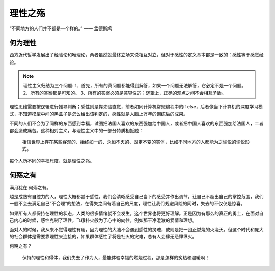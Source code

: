 .. post:: Dec 27, 2020
   :tags: 感性, 理性
   :author: Qitas
   :location: SHA

理性之殇
================

“不同地方的人们并不都是一个样的。”            —— 孟德斯鸠


.. figure:: /imges/202.jpg
   :width: 100%
   :align: center


何为理性
----------------

西方近代哲学发展出了经验论和唯理论，两者虽然就最终立场来说相互对立，但对于感性的定义基本都是一致的：感性等于感觉经验。

.. note::
    理性主义归结为三个问题:
    1、首先，所有的真问题都能得到解答，如果一个问题无法解答，它必定不是一个问题。
    2、所有的答案都是可知的。
    3、所有的答案必须是兼容性的；逻辑上，正确的观点之间不会相互矛盾。

理性思维需要按逻辑进行推导判断；感性则是靠先验直觉，前者如同计算机常规编程中的if else，后者像当下计算机的深度学习模式，不知道模型中间的黑盒子是怎么给出该判定的，感性就是人脑上万年的训练后的成果。

不同的人们不会为了同样的东西感到幸福，试图把法国人喜欢的东西强加给中国人，或者把中国人喜欢的东西强加给法国人，二者都会造成痛苦。这种相对主义，与理性主义中的一部分特质相抵触：

  相信世界上存在某些客观的、始终如一的、永恒不灭的、固定不变的实体，比如不同地方的人都能为之愉悦的愉悦形式。

每个人所不同的幸福尺度，就是理性之殇。


何殇之有
----------------

满月犹在 何殇之有。

越是成熟有自控力的人，理性大概都甚于感性，我们会清晰感受自己当下的感受并作出调节，让自己不超出自己的掌控范围，我们一般不会去满足自己“不合理”的想法，在得失之间有着自己的尺度，理性让我们规避风险的同时，失去的不仅仅是惊喜。

如果所有人都保持在理性的状态，人类的很多情绪就不会发生，这个世界也将更好理解。正是因为有那么的真正的勇士，在面对自己内心的时候，感性克制了理性，飞蛾扑火般为了心中的向往，例如那干净澄澈的爱情和理想。

面对人的时候，我从来不觉得理性有用，因为理性的大脑不会遇到感性的灵魂，或则是把一团正燃烧的火浇灭。但这个时代和庞大的社会群体是需要靠理性来连接的，如果群体感性了将是社火的灾难，总有人会肆无忌惮纵火。

何殇之有？

    保持的理性和得体，我们失去了作为人，最能体验幸福的燃烧过程，那是怎样的炙热和温暖啊！

.. figure:: /_static/weixin.jpg
   :align: center


